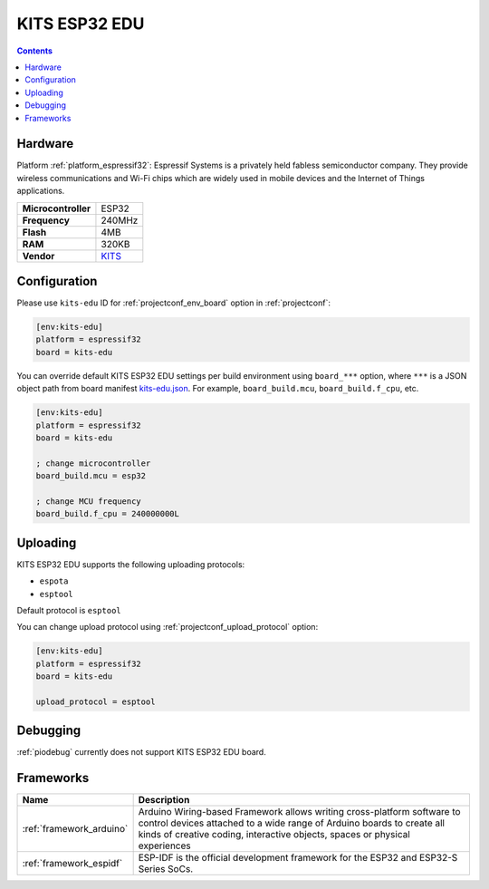  
.. _board_espressif32_kits-edu:

KITS ESP32 EDU
==============

.. contents::

Hardware
--------

Platform :ref:`platform_espressif32`: Espressif Systems is a privately held fabless semiconductor company. They provide wireless communications and Wi-Fi chips which are widely used in mobile devices and the Internet of Things applications.

.. list-table::

  * - **Microcontroller**
    - ESP32
  * - **Frequency**
    - 240MHz
  * - **Flash**
    - 4MB
  * - **RAM**
    - 320KB
  * - **Vendor**
    - `KITS <http://www.koreaits.com/new/product/summary.htm?goods_no=468&mid_no=103&no=17&utm_source=platformio.org&utm_medium=docs>`__


Configuration
-------------

Please use ``kits-edu`` ID for :ref:`projectconf_env_board` option in :ref:`projectconf`:

.. code-block:: ini

  [env:kits-edu]
  platform = espressif32
  board = kits-edu

You can override default KITS ESP32 EDU settings per build environment using
``board_***`` option, where ``***`` is a JSON object path from
board manifest `kits-edu.json <https://github.com/platformio/platform-espressif32/blob/master/boards/kits-edu.json>`_. For example,
``board_build.mcu``, ``board_build.f_cpu``, etc.

.. code-block:: ini

  [env:kits-edu]
  platform = espressif32
  board = kits-edu

  ; change microcontroller
  board_build.mcu = esp32

  ; change MCU frequency
  board_build.f_cpu = 240000000L


Uploading
---------
KITS ESP32 EDU supports the following uploading protocols:

* ``espota``
* ``esptool``

Default protocol is ``esptool``

You can change upload protocol using :ref:`projectconf_upload_protocol` option:

.. code-block:: ini

  [env:kits-edu]
  platform = espressif32
  board = kits-edu

  upload_protocol = esptool

Debugging
---------
:ref:`piodebug` currently does not support KITS ESP32 EDU board.

Frameworks
----------
.. list-table::
    :header-rows:  1

    * - Name
      - Description

    * - :ref:`framework_arduino`
      - Arduino Wiring-based Framework allows writing cross-platform software to control devices attached to a wide range of Arduino boards to create all kinds of creative coding, interactive objects, spaces or physical experiences

    * - :ref:`framework_espidf`
      - ESP-IDF is the official development framework for the ESP32 and ESP32-S Series SoCs.